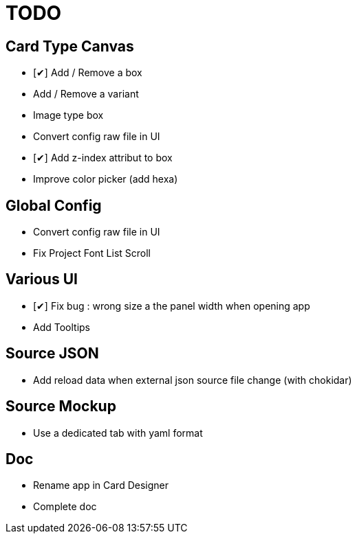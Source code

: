 = TODO

== Card Type Canvas
    - [✔] Add / Remove a box
    - Add / Remove a variant
    - Image type box
    - Convert config raw file in UI
    - [✔] Add z-index attribut to box
    - Improve color picker (add hexa)

== Global Config
    - Convert config raw file in UI
    - Fix Project Font List Scroll

== Various UI
    - [✔] Fix bug : wrong size a the panel width when opening app
    - Add Tooltips

== Source JSON 
    - Add reload data when external json source file change (with chokidar)

== Source Mockup 
    - Use a dedicated tab with yaml format

== Doc
    - Rename app in Card Designer
    - Complete doc
